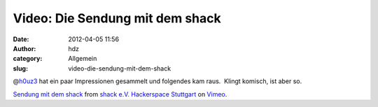 Video: Die Sendung mit dem shack
################################
:date: 2012-04-05 11:56
:author: hdz
:category: Allgemein
:slug: video-die-sendung-mit-dem-shack

@\ `h0uz3 <https://twitter.com/h0uz3>`__ hat ein paar Impressionen
gesammelt und folgendes kam raus.  Klingt komisch, ist aber so.

`Sendung mit dem shack <http://vimeo.com/39786620>`__ from `shack e.V.
Hackerspace Stuttgart <http://vimeo.com/shackspace>`__ on
`Vimeo <http://vimeo.com>`__.
